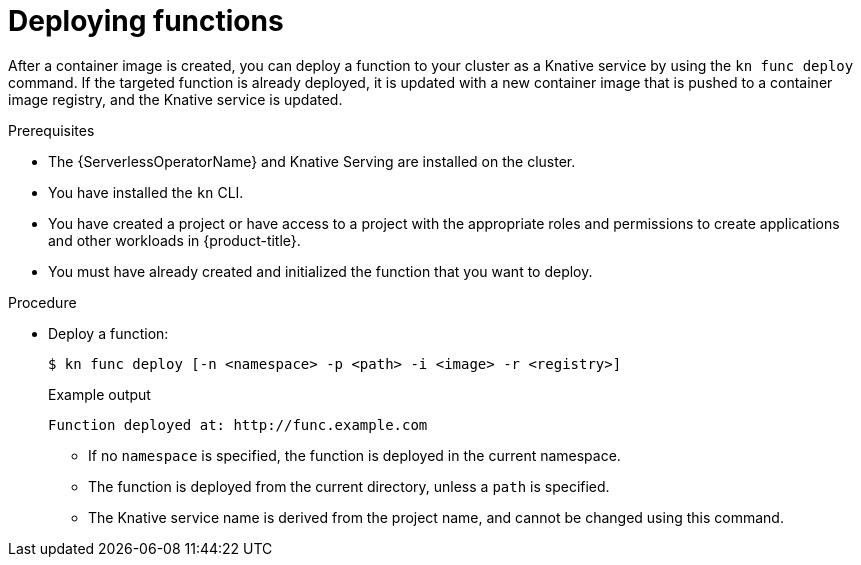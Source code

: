 // Module included in the following assemblies:
//
// * serverless/functions/serverless-functions-getting-started.adoc

:_content-type: PROCEDURE
[id="serverless-deploy-func-kn_{context}"]
= Deploying functions

After a container image is created, you can deploy a function to your cluster as a Knative service by using the `kn func deploy` command. If the targeted function is already deployed, it is updated with a new container image that is pushed to a container image registry, and the Knative service is updated.

.Prerequisites

* The {ServerlessOperatorName} and Knative Serving are installed on the cluster.
* You have installed the `kn` CLI.
* You have created a project or have access to a project with the appropriate roles and permissions to create applications and other workloads in {product-title}.
* You must have already created and initialized the function that you want to deploy.

.Procedure

* Deploy a function:
+
[source,terminal]
----
$ kn func deploy [-n <namespace> -p <path> -i <image> -r <registry>]
----
+
.Example output
[source,terminal]
----
Function deployed at: http://func.example.com
----
** If no `namespace` is specified, the function is deployed in the current namespace.
** The function is deployed from the current directory, unless a `path` is specified.
** The Knative service name is derived from the project name, and cannot be changed using this command.
